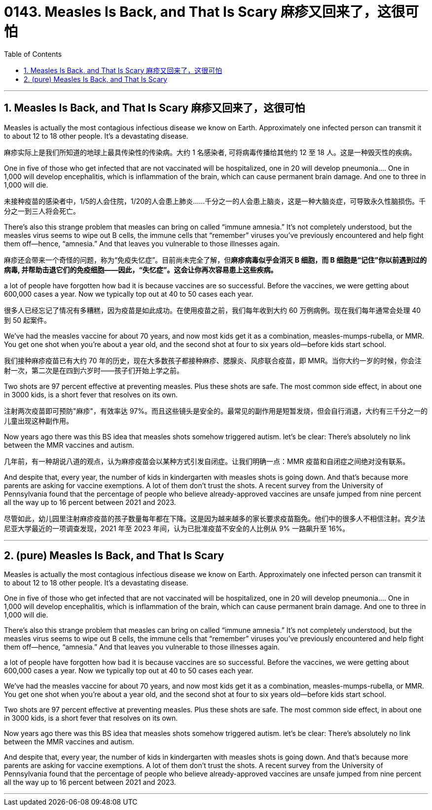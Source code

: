 
= 0143. Measles Is Back, and That Is Scary 麻疹又回来了，这很可怕
:toc: left
:toclevels: 3
:sectnums:
:stylesheet: myAdocCss.css


'''

== Measles Is Back, and That Is Scary 麻疹又回来了，这很可怕

Measles is actually the most contagious infectious disease we know on Earth. Approximately one infected person can transmit it to about 12 to 18 other people. It’s a devastating disease.

[.my2]
麻疹实际上是我们所知道的地球上最具传染性的传染病。大约 1 名感染者, 可将病毒传播给其他约 12 至 18 人。这是一种毁灭性的疾病。


One in five of those who get infected that are not vaccinated will be hospitalized, one in 20 will develop pneumonia.... One in 1,000 will develop encephalitis, which is inflammation of the brain, which can cause permanent brain damage. And one to three in 1,000 will die.

[.my2]
未接种疫苗的感染者中，1/5的人会住院，1/20的人会患上肺炎……千分之一的人会患上脑炎，这是一种大脑炎症，可导致永久性脑损伤。千分之一到三人将会死亡。

There’s also this strange problem that measles can bring on called “immune amnesia.” It’s not completely understood, but the measles virus seems to wipe out B cells, the immune cells that “remember” viruses you’ve previously encountered and help fight them off—hence, “amnesia.” And that leaves you vulnerable to those illnesses again.

[.my2]
麻疹还会带来一个奇怪的问题，称为“免疫失忆症”。目前尚未完全了解，但**麻疹病毒似乎会消灭 B 细胞，而 B 细胞是“记住”你以前遇到过的病毒, 并帮助击退它们的免疫细胞——因此，“失忆症”。这会让你再次容易患上这些疾病。**


a lot of people have forgotten how bad it is because vaccines are so successful. Before the vaccines, we were getting about 600,000 cases a year. Now we typically top out at 40 to 50 cases each year.

[.my2]
很多人已经忘记了情况有多糟糕，因为疫苗是如此成功。在使用疫苗之前，我们每年收到大约 60 万例病例。现在我们每年通常会处理 40 到 50 起案件。

We’ve had the measles vaccine for about 70 years, and now most kids get it as a combination, measles-mumps-rubella, or MMR. You get one shot when you’re about a year old, and the second shot at four to six years old—before kids start school.

[.my2]
我们接种麻疹疫苗已有大约 70 年的历史，现在大多数孩子都接种麻疹、腮腺炎、风疹联合疫苗，即 MMR。当你大约一岁的时候，你会注射一次，第二次是在四到六岁时——孩子们开始上学之前。

Two shots are 97 percent effective at preventing measles. Plus these shots are safe. The most common side effect, in about one in 3000 kids, is a short fever that resolves on its own.

[.my2]
注射两次疫苗即可预防"麻疹"，有效率达 97%。而且这些镜头是安全的。最常见的副作用是短暂发烧，但会自行消退，大约有三千分之一的儿童出现这种副作用。

Now years ago there was this BS idea that measles shots somehow triggered autism.  let’s be clear: There’s absolutely no link between the MMR vaccines and autism.

[.my2]
几年前，有一种胡说八道的观点，认为麻疹疫苗会以某种方式引发自闭症。让我们明确一点：MMR 疫苗和自闭症之间绝对没有联系。


And despite that, every year, the number of kids in kindergarten with measles shots is going down. And that’s because more parents are asking for vaccine exemptions. A lot of them don’t trust the shots. A recent survey from the University of Pennsylvania found that the percentage of people who believe already-approved vaccines are unsafe jumped from nine percent all the way up to 16 percent between 2021 and 2023.

[.my2]
尽管如此，幼儿园里注射麻疹疫苗的孩子数量每年都在下降。这是因为越来越多的家长要求疫苗豁免。他们中的很多人不相信注射。宾夕法尼亚大学最近的一项调查发现，2021 年至 2023 年间，认为已批准疫苗不安全的人比例从 9% 一路飙升至 16%。





'''

== (pure) Measles Is Back, and That Is Scary




Measles is actually the most contagious infectious disease we know on Earth. Approximately one infected person can transmit it to about 12 to 18 other people. It’s a devastating disease.


One in five of those who get infected that are not vaccinated will be hospitalized, one in 20 will develop pneumonia.... One in 1,000 will develop encephalitis, which is inflammation of the brain, which can cause permanent brain damage. And one to three in 1,000 will die.


There’s also this strange problem that measles can bring on called “immune amnesia.” It’s not completely understood, but the measles virus seems to wipe out B cells, the immune cells that “remember” viruses you’ve previously encountered and help fight them off—hence, “amnesia.” And that leaves you vulnerable to those illnesses again.


a lot of people have forgotten how bad it is because vaccines are so successful. Before the vaccines, we were getting about 600,000 cases a year. Now we typically top out at 40 to 50 cases each year.


We’ve had the measles vaccine for about 70 years, and now most kids get it as a combination, measles-mumps-rubella, or MMR. You get one shot when you’re about a year old, and the second shot at four to six years old—before kids start school.


Two shots are 97 percent effective at preventing measles. Plus these shots are safe. The most common side effect, in about one in 3000 kids, is a short fever that resolves on its own.


Now years ago there was this BS idea that measles shots somehow triggered autism.  let’s be clear: There’s absolutely no link between the MMR vaccines and autism.


And despite that, every year, the number of kids in kindergarten with measles shots is going down. And that’s because more parents are asking for vaccine exemptions. A lot of them don’t trust the shots. A recent survey from the University of Pennsylvania found that the percentage of people who believe already-approved vaccines are unsafe jumped from nine percent all the way up to 16 percent between 2021 and 2023.


'''

